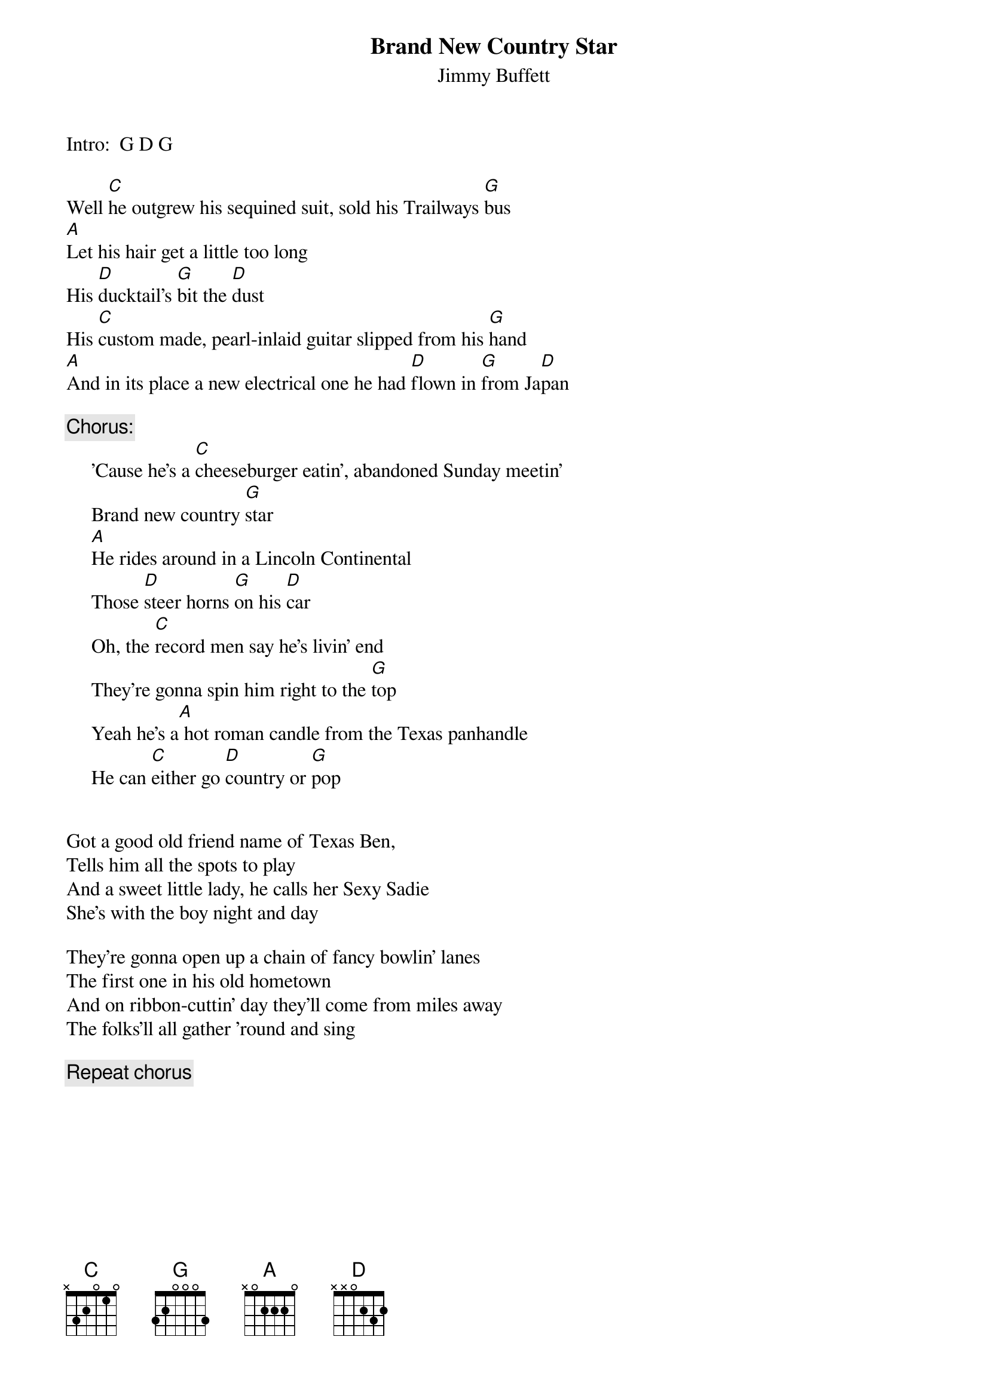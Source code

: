 # CHORDS: Sean Costello (costells@guvax.georgetown.edu)
{t:Brand New Country Star}
{st:Jimmy Buffett}

Intro:  G D G

Well [C]he outgrew his sequined suit, sold his Trailways [G]bus
[A]Let his hair get a little too long
His [D]ducktail's [G]bit the [D]dust
His [C]custom made, pearl-inlaid guitar slipped from his [G]hand
[A]And in its place a new electrical one he had [D]flown in [G]from Ja[D]pan

{c:Chorus:}
     'Cause he's a [C]cheeseburger eatin', abandoned Sunday meetin'
     Brand new country [G]star
     [A]He rides around in a Lincoln Continental
     Those [D]steer horns [G]on his [D]car
     Oh, the [C]record men say he's livin' end 
     They're gonna spin him right to the [G]top
     Yeah he's a[A] hot roman candle from the Texas panhandle
     He can [C]either go [D]country or [G]pop


Got a good old friend name of Texas Ben,
Tells him all the spots to play
And a sweet little lady, he calls her Sexy Sadie
She's with the boy night and day

They're gonna open up a chain of fancy bowlin' lanes
The first one in his old hometown
And on ribbon-cuttin' day they'll come from miles away
The folks'll all gather 'round and sing

{c:Repeat chorus}
